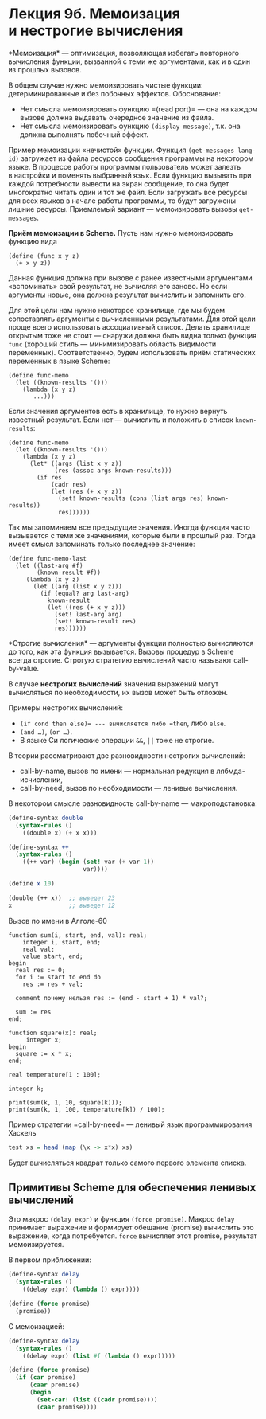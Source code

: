 * Лекция 9б. Мемоизация и нестрогие вычисления
  :PROPERTIES:
  :CUSTOM_ID: лекция-9б.-мемоизация-и-нестрогие-вычисления
  :END:
*Мемоизация* --- оптимизация, позволяющая избегать повторного вычисления
функции, вызванной с теми же аргументами, как и в один из прошлых
вызовов.

В общем случае нужно мемоизировать чистые функции: детерминированные
и без побочных эффектов. Обоснование:

- Нет смысла мемоизировать функцию =(read port)= --- она на каждом
  вызове должна выдавать очередное значение из файла.
- Нет смысла мемоизировать функцию =(display message)=, т.к. она должна
  выполнять побочный эффект.

Пример мемоизации «нечистой» функции. Функция =(get-messages lang-id)=
загружает из файла ресурсов сообщения программы на некотором языке.
В процессе работы программы пользователь может залезть в настройки
и поменять выбранный язык. Если функцию вызывать при каждой потребности
вывести на экран сообщение, то она будет многократно читать один
и тот же файл. Если загружать все ресурсы для всех языков в начале
работы программы, то будут загружены лишние ресурсы. Приемлемый
вариант --- мемоизировать вызовы =get-messages=.

*Приём мемоизации в Scheme.* Пусть нам нужно мемоизировать функцию вида

#+begin_example
  (define (func x y z)
    (+ x y z))
#+end_example

Данная функция должна при вызове с ранее известными аргументами
«вспоминать» свой результат, не вычисляя его заново. Но если аргументы
новые, она должна результат вычислить и запомнить его.

Для этой цели нам нужно некоторое хранилище, где мы будем сопоставлять
аргументы с вычисленными результатами. Для этой цели проще всего
использовать ассоциативный список. Делать хранилище открытым тоже
не стоит --- снаружи должна быть видна только функция =func= (хороший
стиль --- минимизировать область видимости переменных). Соответственно,
будем использовать приём статических переменных в языке Scheme:

#+begin_example
  (define func-memo
    (let ((known-results '()))
      (lambda (x y z)
         ...)))
#+end_example

Если значения аргументов есть в хранилище, то нужно вернуть известный
результат. Если нет --- вычислить и положить в список =known-results=:

#+begin_example
  (define func-memo
    (let ((known-results '()))
      (lambda (x y z)
        (let* ((args (list x y z))
               (res (assoc args known-results)))
          (if res
              (cadr res)
              (let (res (+ x y z))
                (set! known-results (cons (list args res) known-results))
                res))))))
#+end_example

Так мы запоминаем все предыдущие значения. Иногда функция часто
вызывается с теми же значениями, которые были в прошлый раз. Тогда имеет
смысл запоминать только последнее значение:

#+begin_example
   (define func-memo-last
     (let ((last-arg #f)
           (known-result #f))
        (lambda (x y z)
          (let ((arg (list x y z)))
            (if (equal? arg last-arg)
              known-result
              (let ((res (+ x y z)))
                (set! last-arg arg)
                (set! known-result res)
                res))))))
#+end_example

*Строгие вычисления* --- аргументы функции полностью вычисляются
до того, как эта функция вызывается. Вызовы процедур в Scheme всегда
строгие. Строгую стратегию вычислений часто называют call-by-value.

В случае *нестрогих вычислений* значения выражений могут вычисляться
по необходимости, их вызов может быть отложен.

Примеры нестрогих вычислений:

- =(if cond then else)= --- вычисляется либо =then=, либо =else=.
- =(and …)=, =(or …)=.
- В языке Си логические операции =&&=, =||= тоже не строгие.

В теории рассматривают две разновидности нестрогих вычислений:

- call-by-name, вызов по имени --- нормальная редукция
  в лябмда-исчислении,
- call-by-need, вызов по необходимости --- ленивые вычисления.

В некотором смысле разновидность call-by-name --- макроподстановка:

#+begin_src scheme
  (define-syntax double
    (syntax-rules ()
      ((double x) (+ x x)))

  (define-syntax ++
    (syntax-rules ()
      ((++ var) (begin (set! var (+ var 1))
                       var))))

  (define x 10)

  (double (++ x))  ;; выведет 23
  x                ;; выведет 12
#+end_src

Вызов по имени в Алголе-60

#+begin_example
  function sum(i, start, end, val): real;
      integer i, start, end;
      real val;
      value start, end;
  begin
    real res := 0;
    for i := start to end do
      res := res + val;

    comment почему нельзя res := (end - start + 1) * val?;

    sum := res
  end;

  function square(x): real;
       integer x;
  begin
    square := x * x;
  end;

  real temperature[1 : 100];

  integer k;

  print(sum(k, 1, 10, square(k)));
  print(sum(k, 1, 100, temperature[k]) / 100);
#+end_example

Пример стратегии =call-by-need= --- ленивый язык программирования
Хаскель

#+begin_src haskell
  test xs = head (map (\x -> x*x) xs)
#+end_src

Будет вычисляться квадрат только самого первого элемента списка.

** Примитивы Scheme для обеспечения ленивых вычислений
   :PROPERTIES:
   :CUSTOM_ID: примитивы-scheme-для-обеспечения-ленивых-вычислений
   :END:
Это макрос =(delay expr)= и функция =(force promise)=. Макрос =delay=
принимает выражение и формирует обещание (promise) вычислить это
выражение, когда потребуется. =force= вычисляет этот promise, результат
мемоизируется.

В первом приближении:

#+begin_src scheme
  (define-syntax delay
    (syntax-rules ()
      ((delay expr) (lambda () expr))))

  (define (force promise)
    (promise))
#+end_src

С мемоизацией:

#+begin_src scheme
  (define-syntax delay
    (syntax-rules ()
      ((delay expr) (list #f (lambda () expr)))))

  (define (force promise)
    (if (car promise)
        (caar promise)
        (begin
          (set-car! (list ((cadr promise))))
          (caar promise))))
#+end_src
